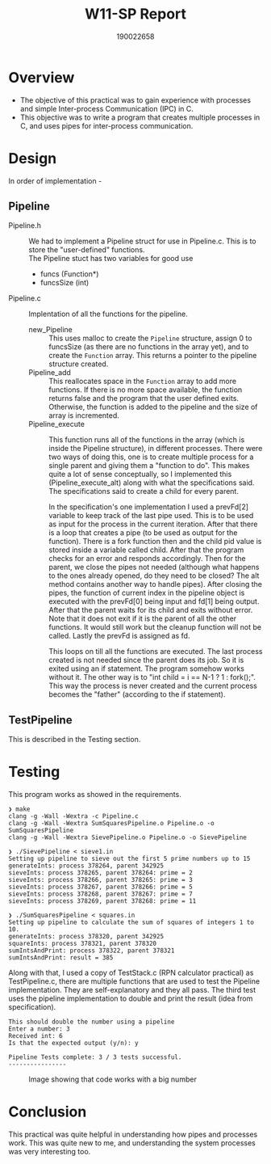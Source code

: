 #+TITLE: W11-SP Report
#+AUTHOR: 190022658
#+OPTIONS: toc:nil
#+OPTIONS: ^:nil
#+OPTIONS: \n:t

* Overview
- The objective of this practical was to gain experience with processes and simple Inter-process Communication (IPC) in C.
- This objective was to write a program that creates multiple processes in C, and uses pipes for inter-process communication.


* Design
In order of implementation -
** Pipeline
  - Pipeline.h ::
    We had to implement a Pipeline struct for use in Pipeline.c. This is to store the "user-defined" functions.
    The Pipeline stuct has two variables for good use
    - funcs (Function*)
    - funcsSize (int)

  - Pipeline.c ::
    Implentation of all the functions for the pipeline.
    - new_Pipeline :: This uses malloc to create the ~Pipeline~ structure, assign 0 to funcsSize (as there are no functions in the array yet), and to create the ~Function~ array. This returns a pointer to the pipeline structure created.
    - Pipeline_add :: This reallocates space in the ~Function~ array to add more functions. If there is no more space available, the function returns false and the program that the user defined exits. Otherwise, the function is added to the pipeline and the size of array is incremented.
    - Pipeline_execute :: This function runs all of the functions in the array (which is inside the Pipeline structure), in different processes. There were two ways of doing this, one is to create multiple process for a single parent and giving them a "function to do". This makes quite a lot of sense conceptually, so I implemented this (Pipeline_execute_alt) along with what the specifications said. The specifications said to create a child for every parent.

      In the specification's one implementation I used a prevFd[2] variable to keep track of the last pipe used. This is to be used as input for the process in the current iteration. After that there is a loop that creates a pipe (to be used as output for the function). There is a fork function then and the child pid value is stored inside a variable called child. After that the program checks for an error and responds accordingly. Then for the parent, we close the pipes not needed (although what happens to the ones already opened, do they need to be closed? The alt method contains another way to handle pipes). After closing the pipes, the function of current index in the pipeline object is executed with the prevFd[0] being input and fd[1] being output. After that the parent waits for its child and exits without error. Note that it does not exit if it is the parent of all the other functions. It would still work but the cleanup function will not be called. Lastly the prevFd is assigned as fd.

      This loops on till all the functions are executed. The last process created is not needed since the parent does its job. So it is exited using an if statement. The program somehow works without it. The other way is to "int child = i == N-1 ? 1 : fork();". This way the process is never created and the current process becomes the "father" (according to the if statement).

** TestPipeline
  This is described in the Testing section.


* Testing

This program works as showed in the requirements.

#+begin_example
❯ make
clang -g -Wall -Wextra -c Pipeline.c
clang -g -Wall -Wextra SumSquaresPipeline.o Pipeline.o -o SumSquaresPipeline
clang -g -Wall -Wextra SievePipeline.o Pipeline.o -o SievePipeline

❯ ./SievePipeline < sieve1.in
Setting up pipeline to sieve out the first 5 prime numbers up to 15
generateInts: process 378264, parent 342925
sieveInts: process 378265, parent 378264: prime = 2
sieveInts: process 378266, parent 378265: prime = 3
sieveInts: process 378267, parent 378266: prime = 5
sieveInts: process 378268, parent 378267: prime = 7
sieveInts: process 378269, parent 378268: prime = 11

❯ ./SumSquaresPipeline < squares.in
Setting up pipeline to calculate the sum of squares of integers 1 to 10.
generateInts: process 378320, parent 342925
squareInts: process 378321, parent 378320
sumIntsAndPrint: process 378322, parent 378321
sumIntsAndPrint: result = 385
#+end_example

Along with that, I used a copy of TestStack.c (RPN calculator practical) as TestPipeline.c, there are multiple functions that are used to test the Pipeline implementation. They are self-explanatory and they all pass. The third test uses the pipeline implementation to double and print the result (idea from specification).

#+begin_example
This should double the number using a pipeline
Enter a number: 3
Received int: 6
Is that the expected output (y/n): y

Pipeline Tests complete: 3 / 3 tests successful.
----------------
#+end_example

#+CAPTION: Image showing that code works with a big number
#+NAME: Sieve Ints
[[./images/sieveInts.png]]

* Conclusion
This practical was quite helpful in understanding how pipes and processes work. This was quite new to me, and understanding the system processes was very interesting too.
